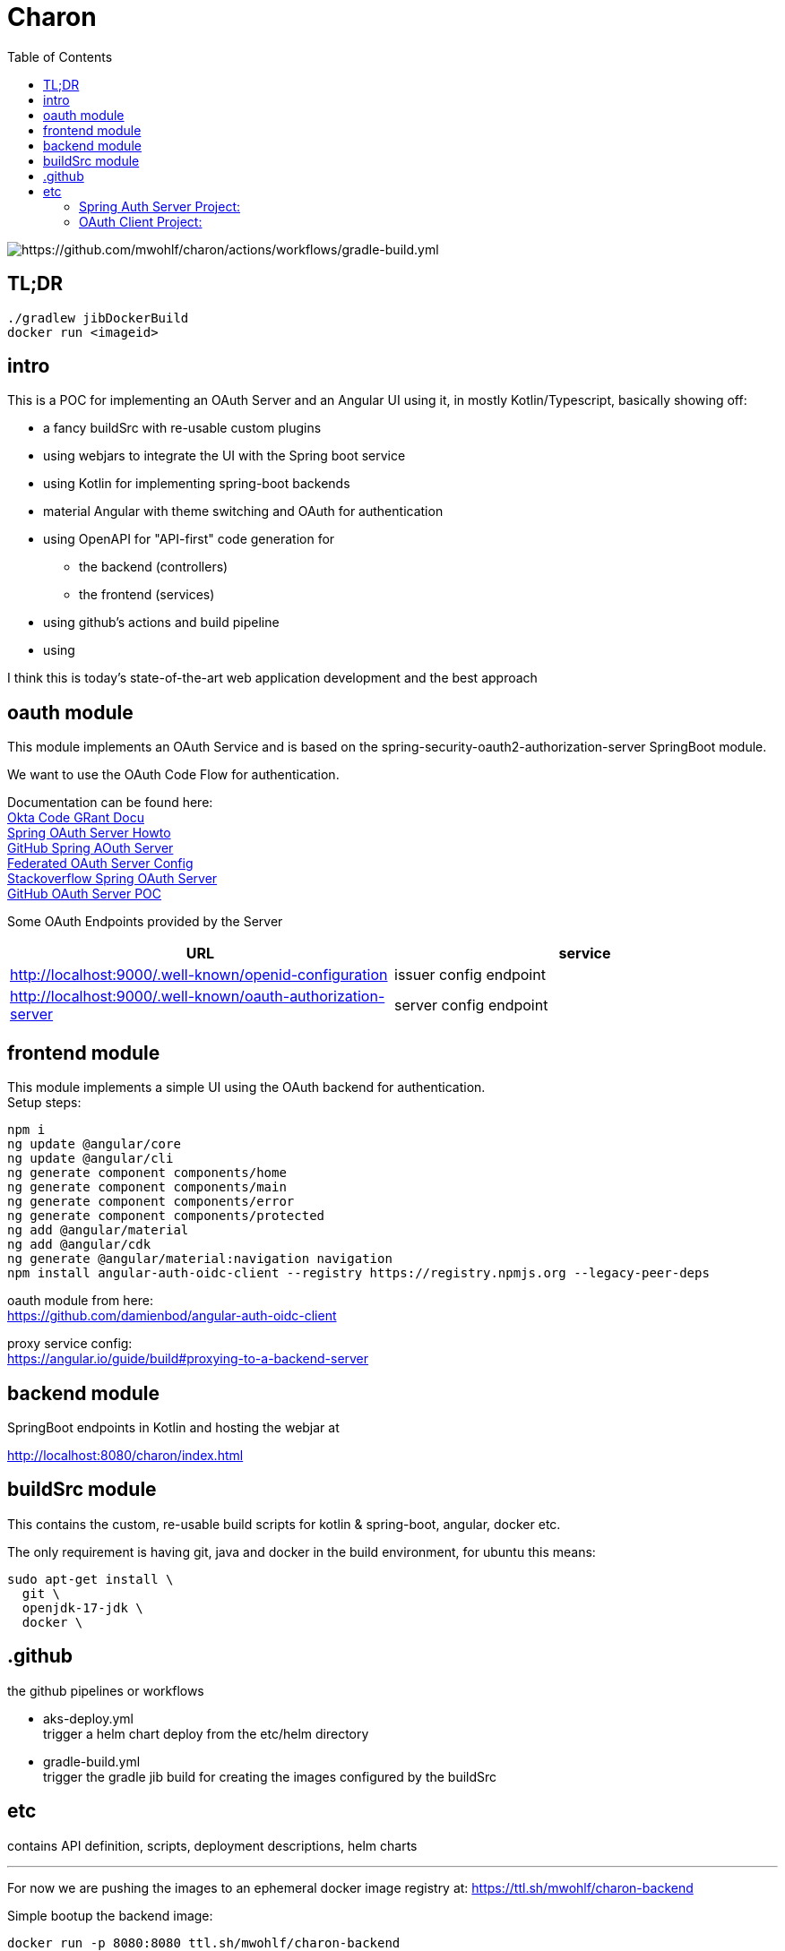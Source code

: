 
= Charon
:toc:

image::https://github.com/mwohlf/charon/actions/workflows/gradle-build.yml/badge.svg?[https://github.com/mwohlf/charon/actions/workflows/gradle-build.yml]

== TL;DR
```
./gradlew jibDockerBuild
docker run <imageid>
```
== intro

This is a POC for implementing an OAuth Server and an Angular UI using it, in mostly  Kotlin/Typescript, basically showing off:

 - a fancy buildSrc with re-usable custom plugins
 - using webjars to integrate the UI with the Spring boot service
 - using Kotlin for implementing spring-boot backends
 - material Angular with theme switching and OAuth for authentication
 - using OpenAPI for "API-first" code generation for
    ** the backend (controllers)
    ** the frontend (services)
 - using github's actions and build pipeline
 - using

I think this is today's state-of-the-art web application development
and the best approach


== oauth module

This module implements an OAuth Service and is based on the
  spring-security-oauth2-authorization-server
SpringBoot module.

We want to use the OAuth Code Flow for authentication.

Documentation can be found here: +
https://developer.okta.com/blog/2018/04/10/oauth-authorization-code-grant-type[Okta Code GRant Docu] +
https://docs.spring.io/spring-authorization-server/docs/current/reference/html/getting-started.html[Spring OAuth Server Howto] +
https://github.com/spring-projects/spring-authorization-server[GitHub Spring AOuth Server] +
https://github.com/spring-projects/spring-authorization-server/blob/main/samples/federated-identity-authorizationserver/src/main/resources/application.yml[Federated OAuth Server Config] +
https://stackoverflow.com/questions/71479250/spring-security-oauth2-authorization-server-angular-auth-oidc-client[Stackoverflow Spring OAuth Server] +
https://github.com/sjohnr/spring-authorization-server/tree/bff-demo/samples/default-authorizationserver/src[GitHub OAuth Server POC] +

Some OAuth Endpoints provided by the Server
|===
|URL | service

| http://localhost:9000/.well-known/openid-configuration
| issuer config endpoint

| http://localhost:9000/.well-known/oauth-authorization-server
| server config endpoint
|===


== frontend module

This module implements a simple UI using the OAuth backend for authentication. +
Setup steps: +

  npm i
  ng update @angular/core
  ng update @angular/cli
  ng generate component components/home
  ng generate component components/main
  ng generate component components/error
  ng generate component components/protected
  ng add @angular/material
  ng add @angular/cdk
  ng generate @angular/material:navigation navigation
  npm install angular-auth-oidc-client --registry https://registry.npmjs.org --legacy-peer-deps

oauth module from here: +
https://github.com/damienbod/angular-auth-oidc-client +

proxy service config: +
https://angular.io/guide/build#proxying-to-a-backend-server



== backend module

SpringBoot endpoints in Kotlin and hosting the webjar at

http://localhost:8080/charon/index.html



== buildSrc module

This contains the custom, re-usable build scripts for
kotlin & spring-boot, angular, docker etc.

The only requirement is having git, java and docker in the build environment,
for ubuntu this means:

  sudo apt-get install \
    git \
    openjdk-17-jdk \
    docker \

== .github

the github pipelines or workflows

* aks-deploy.yml +
  trigger a helm chart deploy from the etc/helm directory

* gradle-build.yml +
  trigger the gradle jib build for creating the images configured by the buildSrc

== etc

contains API definition, scripts, deployment descriptions, helm charts

'''

For now we are pushing the images to an ephemeral docker image registry at:
https://ttl.sh/mwohlf/charon-backend +

Simple bootup the backend image:

  docker run -p 8080:8080 ttl.sh/mwohlf/charon-backend

Deployment is outlined here: +
https://www.koslib.com/posts/deploy-k8s-apps-helm-complete/ +
https://github.com/Azure/actions-workflow-samples +

The `etc/setup/azure.bash` script can be used to perform:

[source]
----
 - create: to setup up the cluster
 - deploy_dashboard: to show the k8s dashboard
 - deploy_chart: to deploy the helm chart
 - delete_chart: to delete the helm chart
 - login_azure: to login for local az, not needed in azure cloud cli
 - create_public_ip_address: create an ip address
 - delete: to remove the cluster
----


todo: +
https://bhuwanupadhyay.github.io/2020/06/expose-spring-boot-microservice-with-ingress-using-helm/ +
https://unbroken-dome.github.io/projects/gradle-helm-plugin/latest/userguide/index.html +


-


#### Spring Auth Server Project:

https://github.com/spring-projects/spring-authorization-server
https://www.appsdeveloperblog.com/spring-authorization-server-tutorial/

#### OAuth Client Project:

angular-auth-oidc-client

see: https://github.com/spring-projects/spring-authorization-server/issues/796

https://github.com/spring-projects/spring-authorization-server/issues/297

